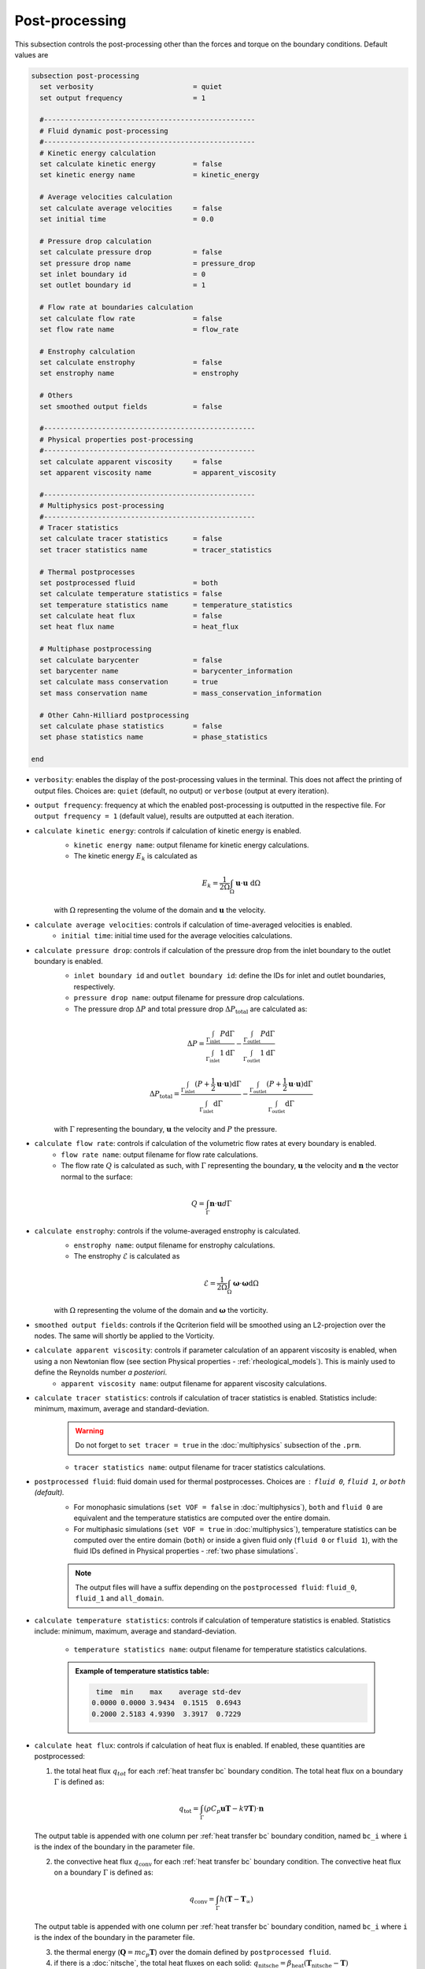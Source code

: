 ===============
Post-processing
===============

This subsection controls the post-processing other than the forces and torque on the boundary conditions. Default values are

.. code-block:: text

  subsection post-processing
    set verbosity                        = quiet
    set output frequency                 = 1

    #---------------------------------------------------
    # Fluid dynamic post-processing
    #---------------------------------------------------
    # Kinetic energy calculation
    set calculate kinetic energy         = false
    set kinetic energy name              = kinetic_energy

    # Average velocities calculation
    set calculate average velocities     = false
    set initial time                     = 0.0

    # Pressure drop calculation
    set calculate pressure drop          = false
    set pressure drop name               = pressure_drop
    set inlet boundary id                = 0
    set outlet boundary id               = 1

    # Flow rate at boundaries calculation
    set calculate flow rate              = false
    set flow rate name                   = flow_rate

    # Enstrophy calculation
    set calculate enstrophy              = false
    set enstrophy name                   = enstrophy

    # Others
    set smoothed output fields           = false

    #---------------------------------------------------
    # Physical properties post-processing
    #---------------------------------------------------
    set calculate apparent viscosity     = false
    set apparent viscosity name          = apparent_viscosity

    #---------------------------------------------------
    # Multiphysics post-processing
    #---------------------------------------------------
    # Tracer statistics
    set calculate tracer statistics      = false
    set tracer statistics name           = tracer_statistics

    # Thermal postprocesses
    set postprocessed fluid              = both
    set calculate temperature statistics = false
    set temperature statistics name      = temperature_statistics
    set calculate heat flux              = false
    set heat flux name                   = heat_flux

    # Multiphase postprocessing
    set calculate barycenter             = false
    set barycenter name                  = barycenter_information
    set calculate mass conservation      = true
    set mass conservation name           = mass_conservation_information

    # Other Cahn-Hilliard postprocessing
    set calculate phase statistics       = false
    set phase statistics name            = phase_statistics
    
  end

* ``verbosity``: enables the display of the post-processing values in the terminal. This does not affect the printing of output files. Choices are: ``quiet`` (default, no output) or ``verbose`` (output at every iteration).

* ``output frequency``: frequency at which the enabled post-processing is outputted in the respective file. For ``output frequency = 1`` (default value), results are outputted at each iteration.

* ``calculate kinetic energy``: controls if calculation of kinetic energy is enabled. 
    * ``kinetic energy name``: output filename for kinetic energy calculations.
    * The kinetic energy :math:`{E}_k` is calculated as 

    .. math::
      {E}_k =  \frac{1}{2 \Omega} \int_{\Omega} \mathbf{u} \cdot \mathbf{u} \ \mathrm{d} \Omega

    with :math:`\Omega` representing the volume of the domain and :math:`\mathbf{u}` the velocity.
    

* ``calculate average velocities``: controls if calculation of time-averaged velocities is enabled.
    * ``initial time``: initial time used for the average velocities calculations.

* ``calculate pressure drop``: controls if calculation of the pressure drop from the inlet boundary to the outlet boundary is enabled.
    * ``inlet boundary id`` and ``outlet boundary id``: define the IDs for inlet and outlet boundaries, respectively. 
    * ``pressure drop name``: output filename for pressure drop calculations.
    * The pressure drop :math:`\Delta P` and total pressure drop :math:`\Delta P_\text{total}` are calculated as:

    .. math::
      \Delta P =  \frac{ \int_{\Gamma_\text{inlet}} P \mathrm{d} \Gamma}{\int_{\Gamma_\text{inlet}} 1 \mathrm{d} \Gamma} - \frac{ \int_{\Gamma_\text{outlet}} P \mathrm{d} \Gamma}{\int_{\Gamma_\text{outlet}} 1 \mathrm{d} \Gamma}

    .. math::
      \Delta P_\text{total} =  \frac{ \int_{\Gamma_\text{inlet}} (P + \frac{1}{2} \mathbf{u} \cdot \mathbf{u}) \mathrm{d} \Gamma}{\int_{\Gamma_\text{inlet}} \mathrm{d} \Gamma} - \frac{ \int_{\Gamma_\text{outlet}} (P + \frac{1}{2} \mathbf{u} \cdot \mathbf{u}) \mathrm{d} \Gamma}{\int_{\Gamma_\text{outlet}} \mathrm{d} \Gamma}

    with :math:`\Gamma` representing the boundary, :math:`\mathbf{u}` the velocity  and :math:`P` the pressure.

* ``calculate flow rate``: controls if calculation of the volumetric flow rates at every boundary is enabled.
    * ``flow rate name``: output filename for flow rate calculations.
    * The flow rate :math:`Q` is calculated as such, with :math:`\Gamma` representing the boundary, :math:`\mathbf{u}` the velocity and :math:`\mathbf{n}` the vector normal to the surface:

.. math::
    Q =  \int_{\Gamma} \mathbf{n} \cdot \mathbf{u} d \Gamma

* ``calculate enstrophy``: controls if the volume-averaged enstrophy is calculated.
    * ``enstrophy name``: output filename for enstrophy calculations.
    * The enstrophy :math:`\mathcal{E}` is calculated as 

    .. math::
      \mathcal{E} =  \frac{1}{2 \Omega} \int_{\Omega} \mathbf{\omega} \cdot \mathbf{\omega} \mathrm{d} \Omega

    with :math:`\Omega` representing the volume of the domain and :math:`\mathbf{\omega}` the vorticity.

* ``smoothed output fields``: controls if the Qcriterion field will be smoothed using an L2-projection over the nodes. The same will shortly be applied to the Vorticity. 

* ``calculate apparent viscosity``: controls if parameter calculation of an apparent viscosity is enabled, when using a non Newtonian flow (see section Physical properties - :ref:`rheological_models`). This is mainly used to define the Reynolds number `a posteriori`. 
    * ``apparent viscosity name``: output filename for apparent viscosity calculations.

* ``calculate tracer statistics``: controls if calculation of tracer statistics is enabled. Statistics include: minimum, maximum, average and standard-deviation.
    .. warning::

        Do not forget to ``set tracer = true`` in the :doc:`multiphysics` subsection of the ``.prm``.

    * ``tracer statistics name``: output filename for tracer statistics calculations.

* ``postprocessed fluid``: fluid domain used for thermal postprocesses. Choices are : ``fluid 0``, ``fluid 1``, or ``both`` (default).
    * For monophasic simulations (``set VOF = false`` in :doc:`multiphysics`), ``both`` and ``fluid 0`` are equivalent and the temperature statistics are computed over the entire domain.
    * For multiphasic simulations (``set VOF = true`` in :doc:`multiphysics`), temperature statistics can be computed over the entire domain (``both``) or inside a given fluid only (``fluid 0`` or ``fluid 1``), with the fluid IDs defined in Physical properties - :ref:`two phase simulations`.

    .. note::

        The output files will have a suffix depending on the ``postprocessed fluid``: ``fluid_0``, ``fluid_1`` and ``all_domain``.

* ``calculate temperature statistics``: controls if calculation of temperature statistics is enabled. Statistics include: minimum, maximum, average and standard-deviation.

    * ``temperature statistics name``: output filename for temperature statistics calculations.

    .. admonition:: Example of temperature statistics table:

        .. code-block:: text

             time  min    max    average std-dev 
            0.0000 0.0000 3.9434  0.1515  0.6943 
            0.2000 2.5183 4.9390  3.3917  0.7229 

* ``calculate heat flux``: controls if calculation of heat flux is enabled. If enabled, these quantities are postprocessed: 

  1. the total heat flux :math:`q_{tot}` for each :ref:`heat transfer bc` boundary condition. The total heat flux on a boundary :math:`\Gamma` is defined as:

  .. math:: 

      q_\text{tot} = \int_\Gamma (\rho C_p \mathbf{u} \mathbf{T} - k \nabla \mathbf{T}) \cdot \mathbf{n}


  The output table is appended with one column per :ref:`heat transfer bc` boundary condition, named ``bc_i`` where ``i`` is the index of the boundary in the parameter file.

  2. the convective heat flux :math:`q_\text{conv}` for each :ref:`heat transfer bc` boundary condition. The convective heat flux on a boundary :math:`\Gamma` is defined as:

  .. math:: 

      q_\text{conv} = \int_\Gamma  h (\mathbf{T}-\mathbf{T}_\infty)

  The output table is appended with one column per :ref:`heat transfer bc` boundary condition, named ``bc_i`` where ``i`` is the index of the boundary in the parameter file.

  3. the thermal energy (:math:`\mathbf{Q} = m c_p \mathbf{T}`) over the domain defined by ``postprocessed fluid``. 

  4. if there is a :doc:`nitsche`, the total heat fluxes on each solid: :math:`q_\text{nitsche} = \beta_\text{heat} \left( \mathbf{T}_\text{nitsche} - \mathbf{T} \right)`

  The output table is appended with one column per solid, named ``nitsche_solid_i`` where ``i`` is the index of the ``nitsche solid`` in the parameter file.

  .. warning ::

      Do not forget to ``set enable heat boundary condition = true`` in the :doc:`nitsche` subsection of the ``.prm``.


  * ``heat flux name``: output filename for heat flux calculations.

    .. admonition:: Example of heat flux table:

        .. code-block:: text

		 time  total_flux_bc_0 convective_flux_bc_0 thermal_energy_fluid flux_nitsche_solid_0 
		0.0000          0.0000               0.0000               0.0000            1000.0000 
		1.0000         -0.9732               0.0000               1.4856               0.9732 

* ``calculate barycenter``: calculates the barycenter of ``fluid 1`` and its velocity in VOF and Cahn-Hilliard simulations. The barycenter :math:`\mathbf{x}_b` and its velocity :math:`\mathbf{v}_b` are defined as:

  .. math::

      \mathbf{x_b} = \frac{\int_{\Omega} \psi \mathbf{x} \mathrm{d}\Omega }{\int_{\Omega} \psi \mathrm{d}\Omega}

  .. math::

      \mathbf{v_b} = \frac{\int_{\Omega} \psi \mathbf{u} \mathrm{d}\Omega }{\int_{\Omega} \psi \mathrm{d}\Omega}

  where :math:`\psi \in [0,1]` is the filtered phase indicator for VOF simulations. 
  
  For Cahn-Hilliard the formula is slightly different since the phase order parameter :math:`\phi` belongs to the :math:`[-1,1]` interval:
  
  .. math::

      \mathbf{x_b} = \frac{\int_{\Omega} 0.5(1-\phi) \mathbf{x} \mathrm{d}\Omega }{\int_{\Omega} 0.5(1-\phi) \mathrm{d}\Omega}

  .. math::

      \mathbf{v_b} = \frac{\int_{\Omega} 0.5(1-\phi) \mathbf{u} \mathrm{d}\Omega }{\int_{\Omega} 0.5(1-\phi) \mathrm{d}\Omega}
      
  where :math:`\phi` is the phase order parameter.
  
  
* ``barycenter name``: name of the output file containing the position and velocity of the barycenter for VOF and Cahn-Hilliard simulations. The default file name is ``barycenter_information``.

* ``calculate mass conservation``: calculates the mass of both fluids for VOF simulations.

* ``mass conservation name``: name of the output file containing the mass of both fluids for VOF simulations. The default file name is ``mass_conservation_information``.
  
* ``calculate phase statistics``: outputs phase statistics from the solution of the Cahn-Hilliard equations, including minimum, maximum, average, and standard deviation of the phase order parameter. This works only with the :doc:`cahn_hilliard` solver.

* ``phase statistics name``: name of the output file containing phase order parameter statistics from Cahn-Hilliard simulations. The default file name is ``phase_statistics``.

        
